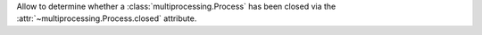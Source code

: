 Allow to determine whether a :class:`multiprocessing.Process` has been closed
via the :attr:`~multiprocessing.Process.closed` attribute.
